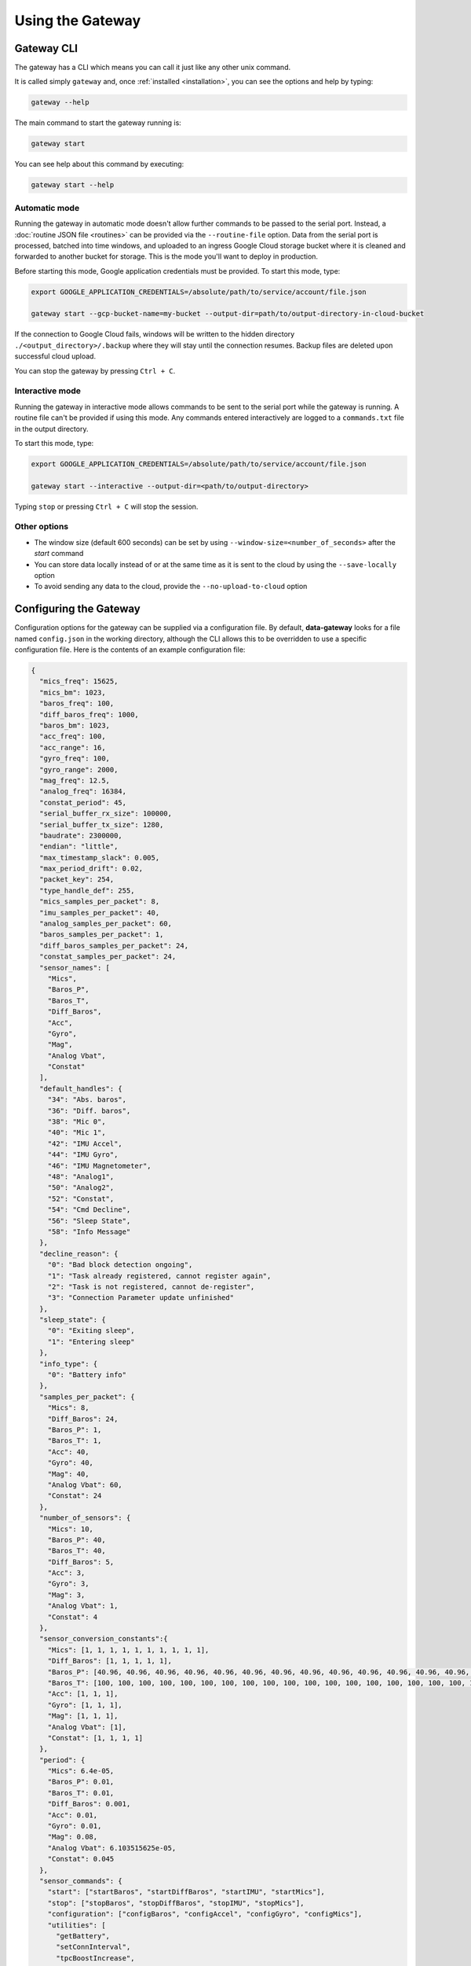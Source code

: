 .. _using_the_gateway:

=================
Using the Gateway
=================

.. _gateway_cli:

Gateway CLI
===========

The gateway has a CLI which means you can call it just like any other unix command.

It is called simply ``gateway`` and, once :ref:`installed <installation>`, you can see the options and
help by typing:

.. code-block:: shell

   gateway --help

The main command to start the gateway running is:

.. code-block:: shell

   gateway start

You can see help about this command by executing:

.. code-block:: shell

   gateway start --help


Automatic mode
--------------------------------
Running the gateway in automatic mode doesn't allow further commands to be passed to the serial port. Instead, a
:doc:`routine JSON file <routines>` can be provided via the ``--routine-file`` option. Data from the serial port is
processed, batched into time windows, and uploaded to an ingress Google Cloud storage bucket where it is cleaned and
forwarded to another bucket for storage. This is the mode you'll want to deploy in production.

Before starting this mode, Google application credentials must be provided. To start this mode, type:

.. code-block:: shell

    export GOOGLE_APPLICATION_CREDENTIALS=/absolute/path/to/service/account/file.json

    gateway start --gcp-bucket-name=my-bucket --output-dir=path/to/output-directory-in-cloud-bucket

If the connection to Google Cloud fails, windows will be written to the hidden directory
``./<output_directory>/.backup`` where they will stay until the connection resumes. Backup files are deleted upon
successful cloud upload.

You can stop the gateway by pressing ``Ctrl + C``.


Interactive mode
----------------
Running the gateway in interactive mode allows commands to be sent to the serial port while the gateway is
running. A routine file can't be provided if using this mode. Any commands entered interactively are logged to a
``commands.txt`` file in the output directory.

To start this mode, type:

.. code-block:: shell

    export GOOGLE_APPLICATION_CREDENTIALS=/absolute/path/to/service/account/file.json

    gateway start --interactive --output-dir=<path/to/output-directory>

Typing ``stop`` or pressing ``Ctrl + C`` will stop the session.


Other options
-------------
* The window size (default 600 seconds) can be set by using ``--window-size=<number_of_seconds>`` after the `start` command
* You can store data locally instead of or at the same time as it is sent to the cloud by using the ``--save-locally`` option
* To avoid sending any data to the cloud, provide the ``--no-upload-to-cloud`` option


.. _configuring:


Configuring the Gateway
=======================

Configuration options for the gateway can be supplied via a configuration file. By default, **data-gateway** looks for
a file named ``config.json`` in the working directory, although the CLI allows this to be overridden to use a specific
configuration file. Here is the contents of an example configuration file:

.. code-block:: json

    {
      "mics_freq": 15625,
      "mics_bm": 1023,
      "baros_freq": 100,
      "diff_baros_freq": 1000,
      "baros_bm": 1023,
      "acc_freq": 100,
      "acc_range": 16,
      "gyro_freq": 100,
      "gyro_range": 2000,
      "mag_freq": 12.5,
      "analog_freq": 16384,
      "constat_period": 45,
      "serial_buffer_rx_size": 100000,
      "serial_buffer_tx_size": 1280,
      "baudrate": 2300000,
      "endian": "little",
      "max_timestamp_slack": 0.005,
      "max_period_drift": 0.02,
      "packet_key": 254,
      "type_handle_def": 255,
      "mics_samples_per_packet": 8,
      "imu_samples_per_packet": 40,
      "analog_samples_per_packet": 60,
      "baros_samples_per_packet": 1,
      "diff_baros_samples_per_packet": 24,
      "constat_samples_per_packet": 24,
      "sensor_names": [
        "Mics",
        "Baros_P",
        "Baros_T",
        "Diff_Baros",
        "Acc",
        "Gyro",
        "Mag",
        "Analog Vbat",
        "Constat"
      ],
      "default_handles": {
        "34": "Abs. baros",
        "36": "Diff. baros",
        "38": "Mic 0",
        "40": "Mic 1",
        "42": "IMU Accel",
        "44": "IMU Gyro",
        "46": "IMU Magnetometer",
        "48": "Analog1",
        "50": "Analog2",
        "52": "Constat",
        "54": "Cmd Decline",
        "56": "Sleep State",
        "58": "Info Message"
      },
      "decline_reason": {
        "0": "Bad block detection ongoing",
        "1": "Task already registered, cannot register again",
        "2": "Task is not registered, cannot de-register",
        "3": "Connection Parameter update unfinished"
      },
      "sleep_state": {
        "0": "Exiting sleep",
        "1": "Entering sleep"
      },
      "info_type": {
        "0": "Battery info"
      },
      "samples_per_packet": {
        "Mics": 8,
        "Diff_Baros": 24,
        "Baros_P": 1,
        "Baros_T": 1,
        "Acc": 40,
        "Gyro": 40,
        "Mag": 40,
        "Analog Vbat": 60,
        "Constat": 24
      },
      "number_of_sensors": {
        "Mics": 10,
        "Baros_P": 40,
        "Baros_T": 40,
        "Diff_Baros": 5,
        "Acc": 3,
        "Gyro": 3,
        "Mag": 3,
        "Analog Vbat": 1,
        "Constat": 4
      },
      "sensor_conversion_constants":{
        "Mics": [1, 1, 1, 1, 1, 1, 1, 1, 1, 1],
        "Diff_Baros": [1, 1, 1, 1, 1],
        "Baros_P": [40.96, 40.96, 40.96, 40.96, 40.96, 40.96, 40.96, 40.96, 40.96, 40.96, 40.96, 40.96, 40.96, 40.96, 40.96, 40.96, 40.96, 40.96, 40.96, 40.96, 40.96, 40.96, 40.96, 40.96, 40.96, 40.96, 40.96, 40.96, 40.96, 40.96, 40.96, 40.96, 40.96, 40.96, 40.96, 40.96, 40.96, 40.96, 40.96, 40.96],
        "Baros_T": [100, 100, 100, 100, 100, 100, 100, 100, 100, 100, 100, 100, 100, 100, 100, 100, 100, 100, 100, 100, 100, 100, 100, 100, 100, 100, 100, 100, 100, 100, 100, 100, 100, 100, 100, 100, 100, 100, 100, 100],
        "Acc": [1, 1, 1],
        "Gyro": [1, 1, 1],
        "Mag": [1, 1, 1],
        "Analog Vbat": [1],
        "Constat": [1, 1, 1, 1]
      },
      "period": {
        "Mics": 6.4e-05,
        "Baros_P": 0.01,
        "Baros_T": 0.01,
        "Diff_Baros": 0.001,
        "Acc": 0.01,
        "Gyro": 0.01,
        "Mag": 0.08,
        "Analog Vbat": 6.103515625e-05,
        "Constat": 0.045
      },
      "sensor_commands": {
        "start": ["startBaros", "startDiffBaros", "startIMU", "startMics"],
        "stop": ["stopBaros", "stopDiffBaros", "stopIMU", "stopMics"],
        "configuration": ["configBaros", "configAccel", "configGyro", "configMics"],
        "utilities": [
          "getBattery",
          "setConnInterval",
          "tpcBoostIncrease",
          "tpcBoostDecrease",
          "tpcBoostHeapMemThr1",
          "tpcBoostHeapMemThr2",
          "tpcBoostHeapMemThr4"
        ]
      },
      "installation_data": {
        "installation_reference": "aventa_turbine",
        "turbine_id": "0",
        "blade_id": "0",
        "hardware_version": "1.2.3",
        "sensor_coordinates": {
          "Mics": [[0, 0, 0], [0, 0, 1]],
          "Baros_p": [[1, 0, 0], [1, 0, 1], [1, 2, 0]]
        }
      },
      "session_data": {
        "label": "my-test-1"
      }
    }

A default configuration is used if a ``config.json`` file is not specified and one is not found in the working
directory. If a configuration file is specified, all of the fields seen above must be present for it to be valid. Any
extra metadata you'd like to include can be specified in the ``session_data`` field as a JSON object.

One configuration is used per run of the ``start`` command. A copy is saved with the output data if saving data
locally. The configuration is saved as metadata on the output files uploaded to the cloud. To supply the configuration
file and start the gateway, type the following, supplying any other options you need:

.. code-block:: shell

    gateway start --config-file=</path/to/config.json>


.. _daemonising_the_installation:

Daemonising the installation
============================

If you are setting up a deployment of aerosense (on a turbine nacelle, rather than on prototype equipment or a
test rig) you should *daemonise* the gateway.

This basically means set the system up to:

 - start the gateway along with the rest of the OS on boot
 - restart the gateway program if it crashes

There are lots of ways of doing this but we **strongly** recommend using `supervisord <http://supervisord.org/>`_,
which, as the name suggests, is a supervisor for daemonised processes.

Install supervisord on your system:

.. code-block:: shell

   # Ensure you've got the latest version of supervisord installed
   sudo apt-get install --update supervisord

Configure supervisord to  (`more info here <http://supervisord.org/installing.html#creating-a-configuration-file>`_) run
the gateway as a daemonised service:

.. code-block:: shell

   sudo gateway supervisord-conf >> /etc/supervisord.conf
   # Or, if you want to set up the daemon with a specific configuration file
   sudo gateway supervisord-conf --config-file = /path/to/my/config.json >> /etc/supervisord.conf

Restarting your system, at this point, should start the gateway process at boot time.

You can use `supervisorctl <http://supervisord.org/running.html#running-supervisorctl>`_ to check gateway status:

.. code-block:: shell

   supervisorctl status AerosenseGateway

Similarly, you can stop and start the daemon with:

.. code-block:: shell

   supervisorctl stop AerosenseGateway
   supervisorctl start AerosenseGateway
